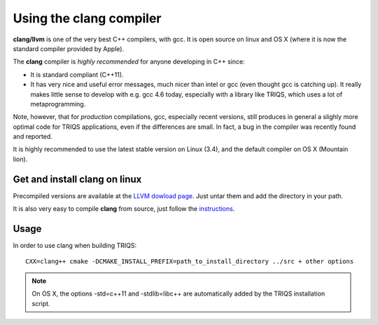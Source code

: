 .. index:: clang

.. highlight:: bash

.. _install_clang:

Using the clang compiler
========================

**clang/llvm** is one of the very best C++ compilers, with gcc. It is open
source on linux and OS X (where it is now the standard compiler provided by
Apple).

The **clang** compiler is *highly recommended* for anyone developing in C++ since: 

* It is standard compliant (C++11).
* It has very nice and useful error messages, much nicer than intel or gcc (even thought gcc is catching up).
  It really makes little sense to develop with e.g. gcc 4.6 today, especially with a library like TRIQS, 
  which uses a lot of metaprogramming.

Note, however, that for *production* compilations, gcc, especially recent versions, still produces in general
a slighly more optimal code for TRIQS applications, even if the differences are small. In fact, a bug in the
compiler was recently found and reported.

It is highly recommended to use the latest stable version on Linux (3.4), and the default compiler on OS X (Mountain lion).

Get and install clang on linux
------------------------------

Precompiled versions are available at the `LLVM dowload page <http://llvm.org/releases/download.html>`_.
Just untar them and add the directory in your path.

It is also very easy to compile **clang** from source, just follow the 
`instructions <http://clang.llvm.org/get_started.html#build>`_.

Usage
-----

In order to use clang when building TRIQS::

   CXX=clang++ cmake -DCMAKE_INSTALL_PREFIX=path_to_install_directory ../src + other options

.. note::

   On OS X, the options -std=c++11 and -stdlib=libc++ are automatically added by the TRIQS
   installation script.


